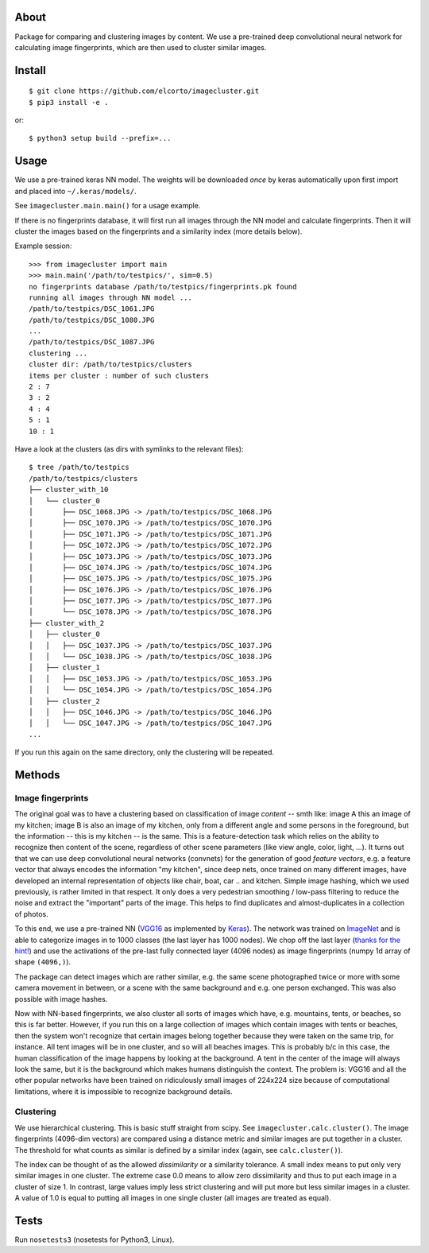 About
=====

Package for comparing and clustering images by content. We use a pre-trained
deep convolutional neural network for calculating image fingerprints, which are
then used to cluster similar images.

Install
=======

::

    $ git clone https://github.com/elcorto/imagecluster.git
    $ pip3 install -e .

or::

    $ python3 setup build --prefix=...

Usage
=====

We use a pre-trained keras NN model. The weights will be downloaded *once* by
keras automatically upon first import and placed into ``~/.keras/models/``.

See ``imagecluster.main.main()`` for a usage example.

If there is no fingerprints database, it will first run all images through the
NN model and calculate fingerprints. Then it will cluster the images based on
the fingerprints and a similarity index (more details below).

Example session::

    >>> from imagecluster import main
    >>> main.main('/path/to/testpics/', sim=0.5)
    no fingerprints database /path/to/testpics/fingerprints.pk found
    running all images through NN model ...
    /path/to/testpics/DSC_1061.JPG
    /path/to/testpics/DSC_1080.JPG
    ...
    /path/to/testpics/DSC_1087.JPG
    clustering ...
    cluster dir: /path/to/testpics/clusters
    items per cluster : number of such clusters
    2 : 7
    3 : 2
    4 : 4
    5 : 1
    10 : 1

Have a look at the clusters (as dirs with symlinks to the relevant files)::

    $ tree /path/to/testpics
    /path/to/testpics/clusters
    ├── cluster_with_10
    │   └── cluster_0
    │       ├── DSC_1068.JPG -> /path/to/testpics/DSC_1068.JPG
    │       ├── DSC_1070.JPG -> /path/to/testpics/DSC_1070.JPG
    │       ├── DSC_1071.JPG -> /path/to/testpics/DSC_1071.JPG
    │       ├── DSC_1072.JPG -> /path/to/testpics/DSC_1072.JPG
    │       ├── DSC_1073.JPG -> /path/to/testpics/DSC_1073.JPG
    │       ├── DSC_1074.JPG -> /path/to/testpics/DSC_1074.JPG
    │       ├── DSC_1075.JPG -> /path/to/testpics/DSC_1075.JPG
    │       ├── DSC_1076.JPG -> /path/to/testpics/DSC_1076.JPG
    │       ├── DSC_1077.JPG -> /path/to/testpics/DSC_1077.JPG
    │       └── DSC_1078.JPG -> /path/to/testpics/DSC_1078.JPG
    ├── cluster_with_2
    │   ├── cluster_0
    │   │   ├── DSC_1037.JPG -> /path/to/testpics/DSC_1037.JPG
    │   │   └── DSC_1038.JPG -> /path/to/testpics/DSC_1038.JPG
    │   ├── cluster_1
    │   │   ├── DSC_1053.JPG -> /path/to/testpics/DSC_1053.JPG
    │   │   └── DSC_1054.JPG -> /path/to/testpics/DSC_1054.JPG
    │   ├── cluster_2
    │   │   ├── DSC_1046.JPG -> /path/to/testpics/DSC_1046.JPG
    │   │   └── DSC_1047.JPG -> /path/to/testpics/DSC_1047.JPG
    ...

If you run this again on the same directory, only the clustering will be
repeated.

Methods
=======

Image fingerprints
------------------

The original goal was to have a clustering based on classification of image
*content* -- smth like: image A this an image of my kitchen; image B is also an
image of my kitchen, only from a different angle and some persons in the
foreground, but the information -- this is my kitchen -- is the same. This is a
feature-detection task which relies on the ability to recognize then content of
the scene, regardless of other scene parameters (like view angle, color, light,
...). It turns out that we can use deep convolutional neural networks
(convnets) for the generation of good *feature vectors*, e.g. a feature vector
that always encodes the information "my kitchen", since deep nets, once trained
on many different images, have developed an internal representation of objects
like chair, boat, car .. and kitchen. Simple image hashing, which we used
previously, is rather limited in that respect. It only does a very pedestrian
smoothing / low-pass filtering to reduce the noise and extract the "important"
parts of the image. This helps to find duplicates and almost-duplicates in a
collection of photos. 

To this end, we use a pre-trained NN (VGG16_ as implemented by Keras_). The
network was trained on ImageNet_ and is able to categorize images in to 1000
classes (the last layer has 1000 nodes). We chop off the last layer (`thanks
for the hint! <alexcnwy_>`_) and use the activations of the pre-last fully
connected layer (4096 nodes) as image fingerprints (numpy 1d array of shape
``(4096,)``).

The package can detect images which are rather similar, e.g. the same scene
photographed twice or more with some camera movement in between, or a scene
with the same background and e.g. one person exchanged. This was also possible
with image hashes. 

Now with NN-based fingerprints, we also cluster all sorts of images which have,
e.g. mountains, tents, or beaches, so this is far better. However, if you run
this on a large collection of images which contain images with tents or
beaches, then the system won't recognize that certain images belong together
because they were taken on the same trip, for instance. All tent images will be
in one cluster, and so will all beaches images. This is probably b/c in this
case, the human classification of the image happens by looking at the
background. A tent in the center of the image will always look the same, but it
is the background which makes humans distinguish the context. The problem is:
VGG16 and all the other popular networks have been trained on ridiculously
small images of 224x224 size because of computational limitations, where it is
impossible to recognize background details.

Clustering
----------

We use hierarchical clustering. This is basic stuff straight from scipy. See
``imagecluster.calc.cluster()``. The image fingerprints (4096-dim vectors) are
compared using a distance metric and similar images are put together in a
cluster. The threshold for what counts as similar is defined by a similar index
(again, see ``calc.cluster()``).

The index can be thought of as the allowed *dissimilarity* or a similarity
tolerance. A small index means to put only very similar images in one cluster.
The extreme case 0.0 means to allow zero dissimilarity and thus to put each image
in a cluster of size 1. In contrast, large values imply less strict clustering
and will put more but less similar images in a cluster. A value of 1.0 is equal
to putting all images in one single cluster (all images are treated as
equal).

Tests
=====

Run ``nosetests3`` (nosetests for Python3, Linux).

.. _VGG16: https://arxiv.org/abs/1409.1556
.. _Keras: https://keras.io
.. _ImageNet: http://www.image-net.org/
.. _alexcnwy: https://github.com/alexcnwy
